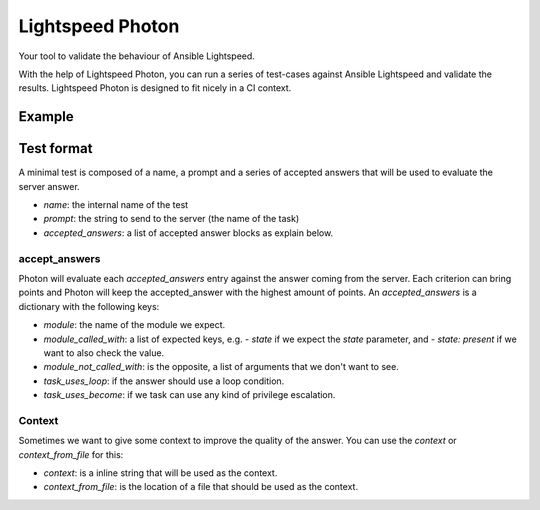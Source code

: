 =================
Lightspeed Photon
=================

Your tool to validate the behaviour of Ansible Lightspeed.

With the help of Lightspeed Photon, you can run a series of test-cases against Ansible Lightspeed and validate the results. Lightspeed Photon is designed to fit nicely in a CI context.

Example
=======


.. shell::

   $ lightspeed-photon test-directory/
   (...)


Test format
===========

A minimal test is composed of a name, a prompt and a series of accepted answers that will be used to evaluate the server answer.


.. yaml::
    - name: test_container_flow_with_podman_1
      prompt: Stop a podman container named my_app
      accepted_answers:
      - module: containers.podman.podman_container
        module_called_with:
        - name: my_app
        - state: stopped

- `name`: the internal name of the test
- `prompt`: the string to send to the server (the name of the task)
- `accepted_answers`: a list of accepted answer blocks as explain below.


accept_answers
--------------

Photon will evaluate each `accepted_answers` entry against the answer coming from the server. Each criterion can bring points and Photon will keep the accepted_answer with the highest amount of points. An `accepted_answers` is a dictionary with the following keys:

- `module`: the name of the module we expect.
- `module_called_with`: a list of expected keys, e.g. `- state` if we expect the `state` parameter, and `- state: present` if we want to also check the value.
- `module_not_called_with`: is the opposite, a list of arguments that we don't want to see.
- `task_uses_loop`: if the answer should use a loop condition.
- `task_uses_become`: if we task can use any kind of privilege escalation.

Context
-------

Sometimes we want to give some context to improve the quality of the answer. You can use the `context` or `context_from_file` for this:

- `context`: is a inline string that will be used as the context.
- `context_from_file`: is the location of a file that should be used as the context.

.. yaml::
    - name: create_an_aws_instance_with_context
      prompt: "    - name: create a new AWS instance called test_vm"
      context_from_file: context/aws_long_context.yaml

.. yaml::
    - name: create_an_aws_instance_with_context
      prompt: "    - name: create a new AWS instance called test_vm"
      context: "- set_fact:\n    foo: bar\n"
